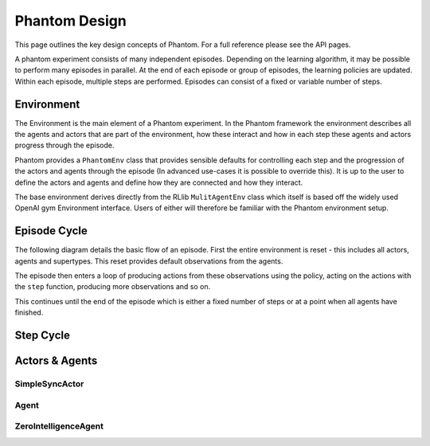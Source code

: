 .. _design:

Phantom Design
==============

This page outlines the key design concepts of Phantom. For a full reference please see
the API pages.

A phantom experiment consists of many independent episodes. Depending on the learning
algorithm, it may be possible to perform many episodes in parallel. At the end of each
episode or group of episodes, the learning policies are updated. Within each episode,
multiple steps are performed. Episodes can consist of a fixed or variable number of
steps.


Environment
-----------

The Environment is the main element of a Phantom experiment. In the Phantom framework
the environment describes all the agents and actors that are part of the environment,
how these interact and how in each step these agents and actors progress through the
episode.

Phantom provides a ``PhantomEnv`` class that provides sensible defaults for controlling
each step and the progression of the actors and agents through the episode (In advanced
use-cases it is possible to override this). It is up to the user to define the actors
and agents and define how they are connected and how they interact.

The base environment derives directly from the RLlib ``MulitAgentEnv`` class which
itself is based off the widely used OpenAI gym Environment interface. Users of either
will therefore be familiar with the Phantom environment setup.

Episode Cycle
-------------

The following diagram details the basic flow of an episode. First the entire environment
is reset - this includes all actors, agents and supertypes. This reset provides default
observations from the agents.

The episode then enters a loop of producing actions from these observations using the
policy, acting on the actions with the ``step`` function, producing more observations
and so on.

This continues until the end of the episode which is either a fixed number of steps or
at a point when all agents have finished.

.. figure:: /img/episode-flow.svg
   :width: 53%
   :figclass: align-center

Step Cycle
----------

.. figure:: /img/step-flow.svg
   :width: 50%
   :figclass: align-center


Actors & Agents
---------------

SimpleSyncActor
^^^^^^^^^^^^^^^

Agent
^^^^^

ZeroIntelligenceAgent
^^^^^^^^^^^^^^^^^^^^^
